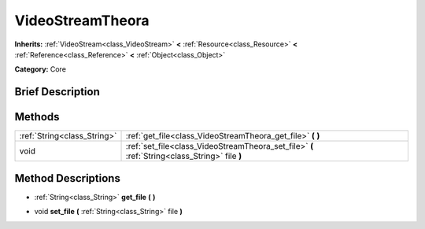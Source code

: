 .. Generated automatically by doc/tools/makerst.py in Godot's source tree.
.. DO NOT EDIT THIS FILE, but the VideoStreamTheora.xml source instead.
.. The source is found in doc/classes or modules/<name>/doc_classes.

.. _class_VideoStreamTheora:

VideoStreamTheora
=================

**Inherits:** :ref:`VideoStream<class_VideoStream>` **<** :ref:`Resource<class_Resource>` **<** :ref:`Reference<class_Reference>` **<** :ref:`Object<class_Object>`

**Category:** Core

Brief Description
-----------------



Methods
-------

+------------------------------+------------------------------------------------------------------------------------------------+
| :ref:`String<class_String>`  | :ref:`get_file<class_VideoStreamTheora_get_file>` **(** **)**                                  |
+------------------------------+------------------------------------------------------------------------------------------------+
| void                         | :ref:`set_file<class_VideoStreamTheora_set_file>` **(** :ref:`String<class_String>` file **)** |
+------------------------------+------------------------------------------------------------------------------------------------+

Method Descriptions
-------------------

.. _class_VideoStreamTheora_get_file:

- :ref:`String<class_String>` **get_file** **(** **)**

.. _class_VideoStreamTheora_set_file:

- void **set_file** **(** :ref:`String<class_String>` file **)**

